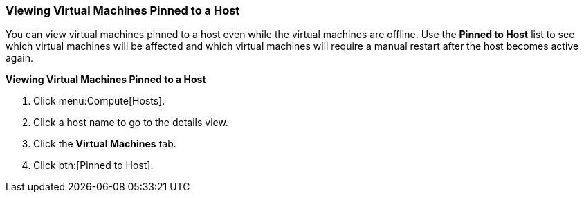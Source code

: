 [[Viewing_Virtual_Machines_Pinned_to_a_Host]]
=== Viewing Virtual Machines Pinned to a Host

You can view virtual machines pinned to a host even while the virtual machines are offline. Use the *Pinned to Host* list to see which virtual machines will be affected and which virtual machines will require a manual restart after the host becomes active again.

*Viewing Virtual Machines Pinned to a Host*

. Click menu:Compute[Hosts].
. Click a host name to go to the details view.
. Click the *Virtual Machines* tab.
. Click btn:[Pinned to Host].